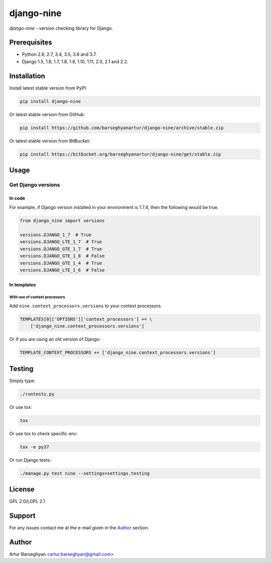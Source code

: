 ===========
django-nine
===========
`django-nine` - version checking library for Django.

Prerequisites
=============
- Python 2.6, 2.7, 3.4, 3.5, 3.6 and 3.7.
- Django 1.5, 1.6, 1.7, 1.8, 1.9, 1.10, 1.11, 2.0, 2.1 and 2.2.

Installation
============
Install latest stable version from PyPI:

.. code-block:: sh

    pip install django-nine

Or latest stable version from GitHub:

.. code-block:: sh

    pip install https://github.com/barseghyanartur/django-nine/archive/stable.zip

Or latest stable version from BitBucket:

.. code-block:: sh

    pip install https://bitbucket.org/barseghyanartur/django-nine/get/stable.zip

Usage
=====
Get Django versions
-------------------
In code
~~~~~~~
For example, if Django version installed in your environment is 1.7.4, then
the following would be true.

.. code-block:: python

    from django_nine import versions

    versions.DJANGO_1_7  # True
    versions.DJANGO_LTE_1_7  # True
    versions.DJANGO_GTE_1_7  # True
    versions.DJANGO_GTE_1_8  # False
    versions.DJANGO_GTE_1_4  # True
    versions.DJANGO_LTE_1_6  # False

In templates
~~~~~~~~~~~~
With use of context processors
##############################
Add ``nine.context_processors.versions`` to your context processors.

.. code-block:: python

    TEMPLATES[0]['OPTIONS']['context_processors'] += \
        ['django_nine.context_processors.versions']

Or if you are using an old version of Django:

.. code-block:: python

    TEMPLATE_CONTEXT_PROCESSORS += ['django_nine.context_processors.versions']

Testing
=======
Simply type:

.. code-block:: sh

    ./runtests.py

Or use tox:

.. code-block:: sh

    tox

Or use tox to check specific env:

.. code-block:: sh

    tox -e py37

Or run Django tests:

.. code-block:: sh

    ./manage.py test nine --settings=settings.testing

License
=======
GPL 2.0/LGPL 2.1

Support
=======
For any issues contact me at the e-mail given in the `Author`_ section.

Author
======
Artur Barseghyan <artur.barseghyan@gmail.com>
